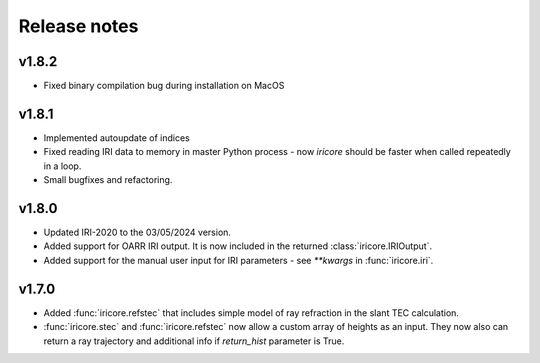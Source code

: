 Release notes
-------------

v1.8.2
======
* Fixed binary compilation bug during installation on MacOS

v1.8.1
======
* Implemented autoupdate of indices
* Fixed reading IRI data to memory in master Python process - now `iricore`
  should be faster when called repeatedly in a loop.
* Small bugfixes and refactoring.

v1.8.0
======
* Updated IRI-2020 to the 03/05/2024 version.
* Added support for OARR IRI output. It is now included in the returned :class:`iricore.IRIOutput`.
* Added support for the manual user input for IRI parameters - see `**kwargs` in :func:`iricore.iri`.

v1.7.0
======
* Added :func:`iricore.refstec` that includes simple model of ray refraction in the slant TEC calculation.
* :func:`iricore.stec` and :func:`iricore.refstec` now allow a custom array of heights as an input. They now also can
  return a ray trajectory and additional info if `return_hist` parameter is True.


